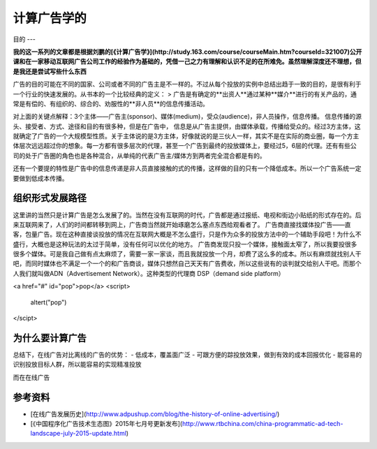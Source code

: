 计算广告学的
======
目的
---

**我的这一系列的文章都是根据刘鹏的[《计算广告学》](http://study.163.com/course/courseMain.htm?courseId=321007)公开课和在一家移动互联网广告公司工作的经验作为基础的，凭借一己之力有理解和认识不足的在所难免。虽然理解深度还不理想，但是我还是尝试写些什么东西**

广告的目的可能在不同的国家、公司或者不同的广告主是不一样的。不过从每个投放的实例中总结出趋于一致的目的，是很有利于一个行业的快速发展的。从书本的一个比较经典的定义：
> 广告是有确定的**出资人**通过某种**媒介**进行的有关产品的，通常是有偿的、有组织的、综合的、劝服性的**非人员**的信息传播活动。

对上面的关键点解释：3个主体——广告主(sponsor)、媒体(medium)，受众(audience)，非人员操作，信息传播。
信息传播的源头、接受者、方式、途径和目的有很多种，但是在广告中， 信息是从广告主提供，由媒体承载，传播给受众的。经过3方主体，这就确定了广告的一个大规模型性质。关于主体说的是3方主体，好像就说的是三伙人一样，其实不是在实际的商业圈，每一个方主体层次远远超过你的想象。每一方都有很多层次的代理，甚至一个广告到最终的投放媒体上，要经过5，6层的代理。还有有些公司的处于广告圈的角色也是各种混合，从单纯的代表广告主/媒体方到两者完全混合都是有的。

还有一个要提的特性是广告中的信息传递是非人员直接接触的式的传播，这样做的目的只有一个降低成本。所以一个广告系统一定要做到低成本传播。

组织形式发展路径
----
这里讲的当然只是计算广告是怎么发展了的。当然在没有互联网的时代，广告都是通过报纸、电视和街边小贴纸的形式存在的。后来互联网来了，人们的时间都转移到网上，广告商当然就开始琢磨怎么塞点东西给观看者了。
广告商直接找媒体投广告——直客，包量广告。现在这种直接谈投放的情况在互联网大概是不怎么盛行，只是作为众多的投放方法中的一个辅助手段吧！为什么不盛行，大概也是这种玩法的太过于简单，没有任何可以优化的地方。
广告商发现只投一个媒体，接触面太窄了，所以我要投很多很多个媒体。可是我自己做有点太麻烦了，需要一家一家谈，而且我就投放一个月，却费了这么多的成本。所以有麻烦就找别人干吧，而同时媒体也不满足一个一个的和广告商谈，媒体只想然自己天天有广告费收，所以这些说有的谈判就交给别人干吧。而那个人我们就叫做ADN（Advertisement Network）。这种类型的代理商
DSP（demand side platform）


<a href="#" id="pop">pop</a>
<script>
	altert("pop")
</scipt>

为什么要计算广告
----
总结下，在线广告对比离线的广告的优势：
- 低成本，覆盖面广泛
- 可跟方便的踪投放效果，做到有效的成本回报优化
- 能容易的识别投放目标人群，所以能容易的实现精准投放

而在在线广告


参考资料
-----
- [在线广告发展历史](http://www.adpushup.com/blog/the-history-of-online-advertising/)
- [《中国程序化广告技术生态图》2015年七月号更新发布](http://www.rtbchina.com/china-programmatic-ad-tech-landscape-july-2015-update.html)

